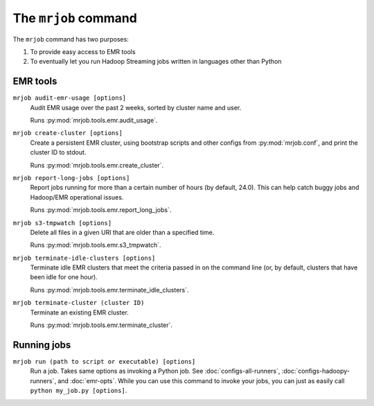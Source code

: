 .. _mrjob-cmd:

The ``mrjob`` command
=====================

The ``mrjob`` command has two purposes:

1. To provide easy access to EMR tools
2. To eventually let you run Hadoop Streaming jobs written in languages other
   than Python

EMR tools
---------

``mrjob audit-emr-usage [options]``
    Audit EMR usage over the past 2 weeks, sorted by cluster name and user.

    Runs :py:mod:`mrjob.tools.emr.audit_usage`.

``mrjob create-cluster [options]``
    Create a persistent EMR cluster, using bootstrap scripts and other
    configs from :py:mod:`mrjob.conf`, and print the cluster ID to stdout.

    Runs :py:mod:`mrjob.tools.emr.create_cluster`.

``mrjob report-long-jobs [options]``
    Report jobs running for more than a certain number of hours (by default,
    24.0). This can help catch buggy jobs and Hadoop/EMR operational issues.

    Runs :py:mod:`mrjob.tools.emr.report_long_jobs`.

``mrjob s3-tmpwatch [options]``
    Delete all files in a given URI that are older than a specified time.

    Runs :py:mod:`mrjob.tools.emr.s3_tmpwatch`.

``mrjob terminate-idle-clusters [options]``
    Terminate idle EMR clusters that meet the criteria passed in on the
    command line (or, by default, clusters that have been idle for one hour).

    Runs :py:mod:`mrjob.tools.emr.terminate_idle_clusters`.

``mrjob terminate-cluster (cluster ID)``
    Terminate an existing EMR cluster.

    Runs :py:mod:`mrjob.tools.emr.terminate_cluster`.

Running jobs
------------

``mrjob run (path to script or executable) [options]``
    Run a job. Takes same options as invoking a Python job. See
    :doc:`configs-all-runners`, :doc:`configs-hadoopy-runners`, and
    :doc:`emr-opts`. While you can use this command to invoke your jobs, you
    can just as easily call ``python my_job.py [options]``.
